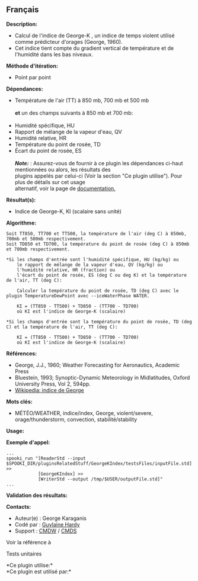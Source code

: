 ** Français















*Description:*

- Calcul de l'indice de George-K , un indice de temps violent utilisé
  comme prédicteur d'orages (George, 1960).
- Cet indice tient compte du gradient vertical de température et de
  l'humidité dans les bas niveaux.

*Méthode d'itération:*

- Point par point

*Dépendances:*

- Température de l'air (TT) à 850 mb, 700 mb et 500 mb\\
  \\
  *et* un des champs suivants à 850 mb et 700 mb:\\
  \\
- Humidité spécifique, HU
- Rapport de mélange de la vapeur d'eau, QV
- Humidité relative, HR
- Température du point de rosée, TD
- Écart du point de rosée, ES\\
  \\
  */Note:/* : Assurez-vous de fournir à ce plugin les dépendances
  ci-haut mentionnées ou alors, les résultats des\\
  plugins appelés par celui-ci (Voir la section "Ce plugin utilise").
  Pour plus de détails sur cet usage\\
  alternatif, voir la page de
  [[https://wiki.cmc.ec.gc.ca/wiki/Spooki/Documentation/Description_g%C3%A9n%C3%A9rale_du_syst%C3%A8me#RefDependances][documentation.]]

*Résultat(s):*

- Indice de George-K, KI (scalaire sans unité)

*Algorithme:*

#+begin_example
        Soit TT850, TT700 et TT500, la température de l'air (deg C) à 850mb, 700mb et 500mb respectivement.
        Soit TD850 et TD700, la température du point de rosée (deg C) à 850mb et 700mb respectivement.

        *Si les champs d'entrée sont l'humidité spécifique, HU (kg/kg) ou
            le rapport de mélange de la vapeur d'eau, QV (kg/kg) ou
            l'humidité relative, HR (fraction) ou
            l'écart du point de rosée, ES (deg C ou deg K) et la température de l'air, TT (deg C):

            Calculer la température du point de rosée, TD (deg C) avec le plugin TemperatureDewPoint avec --iceWaterPhase WATER.

            KI = (TT850 - TT500) + TD850 - (TT700 - TD700)
            où KI est l'indice de George-K (scalaire)

        *Si les champs d'entrée sont la température du point de rosée, TD (deg C) et la température de l'air, TT (deg C):

            KI = (TT850 - TT500) + TD850 - (TT700 - TD700)
            où KI est l'indice de George-K (scalaire)
#+end_example

*Références:*

- George, J.J., 1960; Weather Forecasting for Aeronautics, Academic
  Press
- Bluestein, 1993; Synoptic-Dynamic Meteorology in Midlatitudes, Oxford
  University Press, Vol 2, 594pp.
- [[http://fr.wikipedia.org/wiki/Indice_de_George][Wikipedia: indice de
  George]]

*Mots clés:*

- MÉTÉO/WEATHER, indice/index, George, violent/severe,
  orage/thunderstorm, convection, stabilité/stability

*Usage:*

*Exemple d'appel:* 

#+begin_example
      ...
      spooki_run "[ReaderStd --input $SPOOKI_DIR/pluginsRelatedStuff/GeorgeKIndex/testsFiles/inputFile.std] >>
                  [GeorgeKIndex] >>
                  [WriterStd --output /tmp/$USER/outputFile.std]"
      ...
#+end_example

*Validation des résultats:*

*Contacts:*

- Auteur(e) : George Karaganis
- Codé par : [[https://wiki.cmc.ec.gc.ca/wiki/User:Hardyg][Guylaine
  Hardy]]
- Support : [[https://wiki.cmc.ec.gc.ca/wiki/CMDW][CMDW]] /
  [[https://wiki.cmc.ec.gc.ca/wiki/CMDS][CMDS]]

Voir la référence à 


Tests unitaires



*Ce plugin utilise:*\\

*Ce plugin est utilisé par:*\\



  

